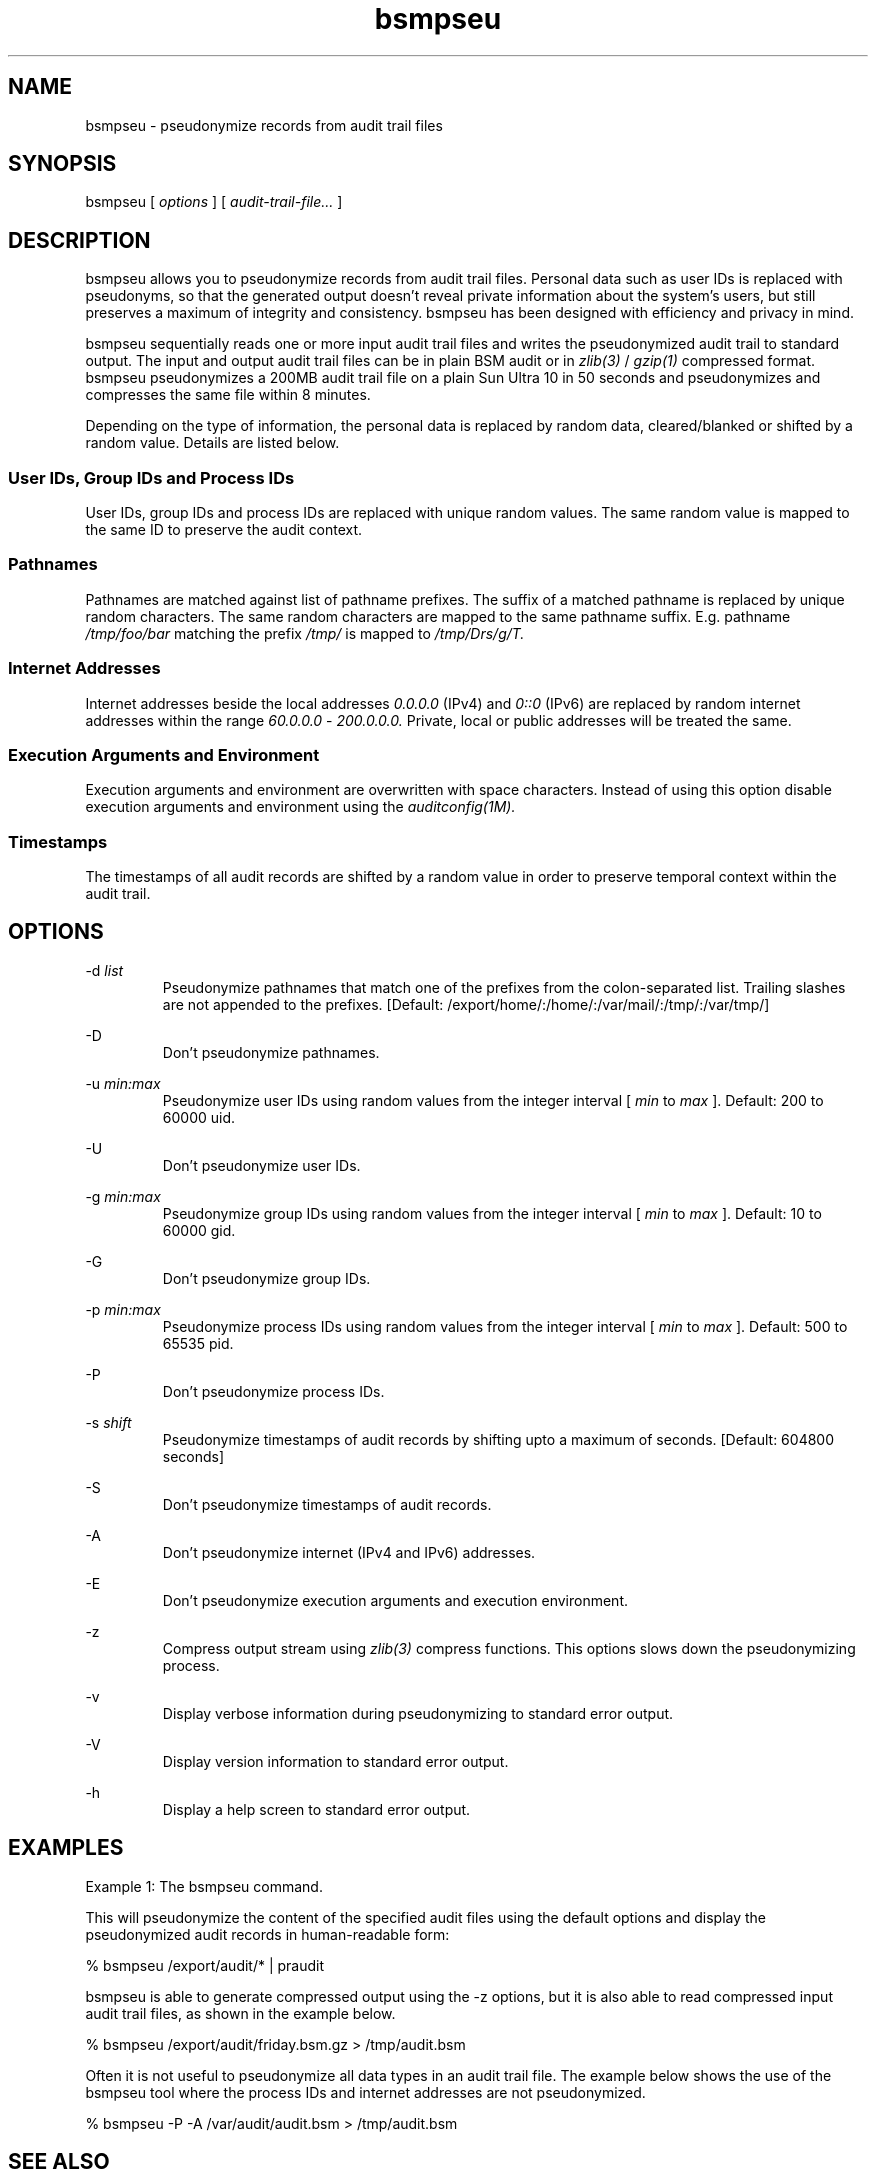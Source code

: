 .\"
.\" $Id: bsmpseu.1,v 3.1 2003/02/27 17:11:31 kr Exp $
.\"

.TH bsmpseu 1 "Winter 2002/2003" "Konrad Rieck"
.SH NAME
bsmpseu \- pseudonymize records from audit trail files
.SH SYNOPSIS
bsmpseu
[
.I options
]
[
.I audit-trail-file...
]
.SH DESCRIPTION

bsmpseu allows you to pseudonymize records from audit trail files.
Personal data such as user IDs is replaced with pseudonyms, so
that the generated output doesn't reveal private information about the
system's users, but still preserves a maximum of integrity and consistency.
bsmpseu has been designed with efficiency and privacy in mind.

bsmpseu sequentially reads one or more input audit trail files and
writes the pseudonymized audit trail to standard output. The input and
output audit trail files can be in plain BSM audit or in 
.I zlib(3) 
/
.I gzip(1)
compressed format. bsmpseu pseudonymizes a 200MB audit trail file on 
a plain Sun Ultra 10 in 50 seconds and pseudonymizes and compresses
the same file within 8 minutes.

Depending on the type of information, the personal data is replaced by
random data, cleared/blanked or shifted by a random value. Details are
listed below.

.SS User IDs, Group IDs and Process IDs
User IDs, group IDs and process IDs are replaced with unique random values.
The same random value is mapped to the same ID to preserve the audit
context. 
.SS Pathnames 
Pathnames are matched against list of pathname prefixes. The suffix of a
matched pathname is replaced by unique random characters. The same
random characters are mapped to the same pathname suffix. E.g.
pathname 
.I /tmp/foo/bar 
matching the prefix 
.I /tmp/ 
is mapped to 
.I /tmp/Drs/g/T.
.SS Internet Addresses
Internet addresses beside the local addresses 
.I 0.0.0.0 
(IPv4) and 
.I 0::0 
(IPv6)
are replaced by random internet addresses within the range 
.I 60.0.0.0 
- 
.I 200.0.0.0. 
Private, local or public addresses will be treated the same. 
.SS Execution Arguments and Environment
Execution arguments and environment are overwritten with space characters.
Instead of using this option disable execution arguments and environment
using the 
.I auditconfig(1M).
.SS Timestamps
The timestamps of all audit records are shifted by a random value in order
to preserve temporal context within the audit trail. 

.SH OPTIONS
-d 
.I list
.RS
Pseudonymize pathnames that match one of the prefixes from the colon-separated
list. Trailing slashes are not appended to the prefixes.
[Default: /export/home/:/home/:/var/mail/:/tmp/:/var/tmp/]
.RE

-D
.RS
Don't pseudonymize pathnames.
.RE

-u 
.I min:max  
.RS
Pseudonymize user IDs using random values from the integer interval [
.I min
to
.I max
]. 
Default: 200 to 60000 uid. 
.RE

-U
.RS
Don't pseudonymize user IDs.
.RE

-g 
.I min:max  
.RS
Pseudonymize group IDs using random values from the integer interval [
.I min
to
.I max
]. 
Default: 10 to 60000 gid.
.RE

-G
.RS
Don't pseudonymize group IDs.
.RE

-p 
.I min:max  
.RS
Pseudonymize process IDs using random values from the integer interval [
.I min
to
.I max
]. Default: 500 to 65535 pid.
.RE

-P
.RS
Don't pseudonymize process IDs.
.RE

-s 
.I shift
.RS
Pseudonymize timestamps of audit records by shifting upto a maximum of seconds.
[Default: 604800 seconds]
.RE

-S
.RS
Don't pseudonymize timestamps of audit records.
.RE

-A
.RS
Don't pseudonymize internet (IPv4 and IPv6) addresses.
.RE

-E 
.RS
Don't pseudonymize execution arguments and execution environment.
.RE

-z
.RS
Compress output stream using 
.I zlib(3)
compress functions. This options slows down the pseudonymizing process.
.RE

-v
.RS
Display verbose information during pseudonymizing to standard error output.
.RE

-V
.RS
Display version information to standard error output.
.RE

-h
.RS
Display a help screen to standard error output.
.RE

.SH EXAMPLES
Example 1: The bsmpseu command.

This will pseudonymize the content of the specified audit files using the
default options and display the pseudonymized audit records in human-readable
form:

  % bsmpseu /export/audit/* | praudit

bsmpseu is able to generate compressed output using the -z options, but 
it is also able to read compressed input audit trail files, as shown
in the example below.

  % bsmpseu /export/audit/friday.bsm.gz > /tmp/audit.bsm

Often it is not useful to pseudonymize all data types in an audit trail file. 
The example below shows the use of the bsmpseu tool where the process IDs
and internet addresses are not pseudonymized.

  % bsmpseu -P -A /var/audit/audit.bsm > /tmp/audit.bsm

.SH "SEE ALSO"
bsmconv(1M),  praudit(1M),  auditreduce(1M),  audit.log(4), audit_class(4), 
audit_control(4), group(4), hosts(4), passwd(4), attributes(5)

